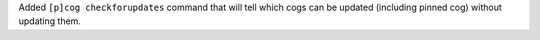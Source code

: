 Added ``[p]cog checkforupdates`` command that will tell which cogs can be updated (including pinned cog) without updating them.
